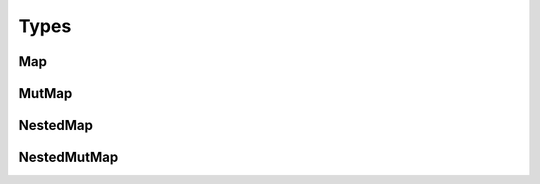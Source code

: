 Types
=====

Map
---
.. autodata:: simu.core.utilities.types.Map
   :annotation:

MutMap
------
.. autodata:: simu.core.utilities.types.MutMap
   :annotation:

NestedMap
---------
.. autodata:: simu.core.utilities.types.NestedMap
   :annotation:

NestedMutMap
------------
.. autodata:: simu.core.utilities.types.NestedMutMap
   :annotation:
